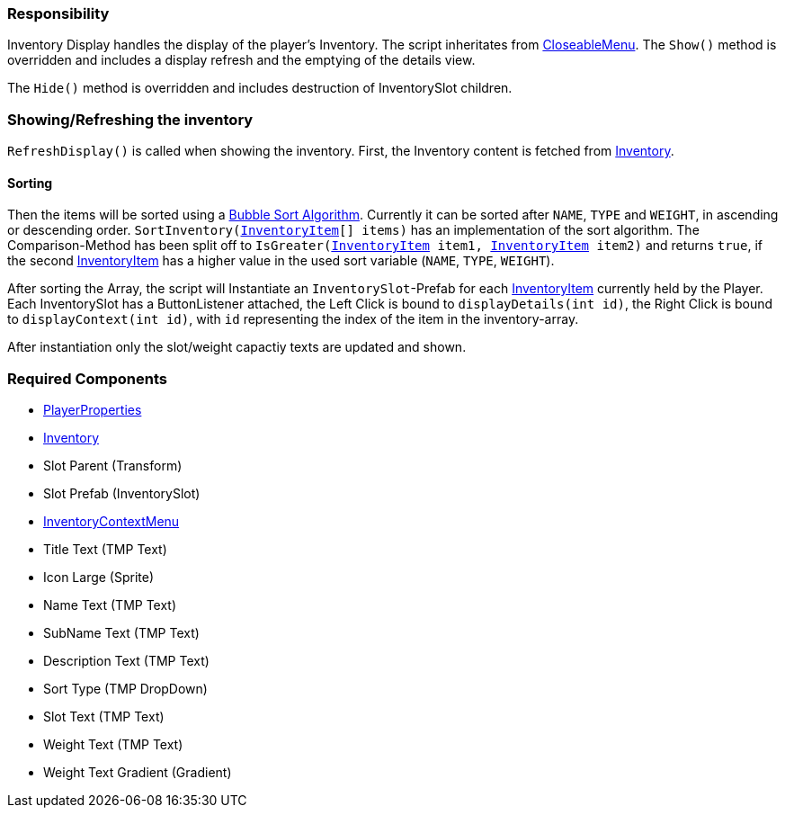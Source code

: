 === Responsibility

Inventory Display handles the display of the player's Inventory.
The script inheritates from link:../Menu/CloseableMenu.adoc[CloseableMenu]. 
The `Show()` method is overridden and includes a display refresh and the emptying of the details view.

The `Hide()` method is overridden and includes destruction of InventorySlot children.

=== Showing/Refreshing the inventory

`RefreshDisplay()` is called when showing the inventory. First, the Inventory content is fetched from link:Inventory.adoc[Inventory].

==== Sorting
Then the items will be sorted using a link:https://en.wikipedia.org/wiki/Bubble_sort[Bubble Sort Algorithm].
Currently it can be sorted after `NAME`, `TYPE` and `WEIGHT`, in ascending or descending order.
`SortInventory(link:InventoryItem.adoc[InventoryItem][] items)` has an implementation of the sort algorithm. The Comparison-Method has been split off to `IsGreater(link:InventoryItem.adoc[InventoryItem] item1, link:InventoryItem.adoc[InventoryItem] item2)` and returns `true`, if the second link:InventoryItem.adoc[InventoryItem] has a higher value in the used sort variable (`NAME`, `TYPE`, `WEIGHT`).

After sorting the Array, the script will Instantiate an `InventorySlot`-Prefab for each link:InventoryItem.adoc[InventoryItem] currently held by the Player. Each InventorySlot has a ButtonListener attached, the Left Click is bound to `displayDetails(int id)`, the Right Click is bound to `displayContext(int id)`, with `id` representing the index of the item in the inventory-array.

After instantiation only the slot/weight capactiy texts are updated and shown.

=== Required Components
	* link:../Player/PlayerProperties.adoc[PlayerProperties]
	* link:Inventory.adoc[Inventory]
	* Slot Parent (Transform)
	* Slot Prefab (InventorySlot)
	* link:../Menu/InventoryContextMenu.adoc[InventoryContextMenu]
	* Title Text (TMP Text)
	
	* Icon Large (Sprite)
	* Name Text (TMP Text)
	* SubName Text (TMP Text)
	* Description Text (TMP Text)
	* Sort Type (TMP DropDown)
	
	* Slot Text (TMP Text)
	* Weight Text (TMP Text)
	* Weight Text Gradient (Gradient)